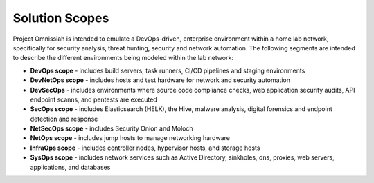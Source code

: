 Solution Scopes
###############

Project Omnissiah is intended to emulate a DevOps-driven, enterprise environment within a home lab network, specifically for security analysis, threat hunting, security and network automation. The following segments are intended to describe the different environments being modeled within the lab network:

* **DevOps scope** - includes build servers, task runners, CI/CD pipelines and staging environments
* **DevNetOps scope** - includes hosts and test hardware for network and security automation
* **DevSecOps** - includes environments where source code compliance checks, web application security audits, API endpoint scanns, and pentests are executed
* **SecOps scope** - includes Elasticsearch (HELK), the Hive, malware analysis, digital forensics and endpoint detection and response
* **NetSecOps scope** - includes Security Onion and Moloch
* **NetOps scope** - includes jump hosts to manage networking hardware 
* **InfraOps scope** - includes controller nodes, hypervisor hosts, and storage hosts
* **SysOps scope** - includes network services such as Active Directory, sinkholes, dns, proxies, web servers, applications, and databases
